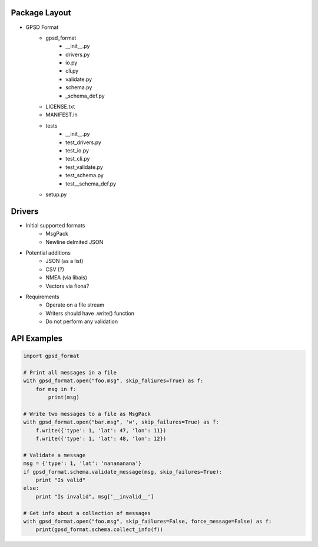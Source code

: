 Package Layout
==============

* GPSD Format
    - gpsd_format
        + __init__.py
        + drivers.py
        + io.py
        + cli.py
        + validate.py
        + schema.py
        + _schema_def.py
    - LICENSE.txt
    - MANIFEST.in
    - tests
        + __init__.py
        + test_drivers.py
        + test_io.py
        + test_cli.py
        + test_validate.py
        + test_schema.py
        + test__schema_def.py
    - setup.py


Drivers
=======

* Initial supported formats
    - MsgPack
    - Newline delmited JSON
* Potential additions
    - JSON (as a list)
    - CSV (?)
    - NMEA (via libais)
    - Vectors via fiona?
* Requirements
    - Operate on a file stream
    - Writers should have .write() function
    - Do not perform any validation


API Examples
============

.. code-block:: python

    import gpsd_format

    # Print all messages in a file
    with gpsd_format.open("foo.msg", skip_faliures=True) as f:
        for msg in f:
            print(msg)

    # Write two messages to a file as MsgPack
    with gpsd_format.open("bar.msg", 'w', skip_failures=True) as f:
        f.write({'type': 1, 'lat': 47, 'lon': 11})
        f.write({'type': 1, 'lat': 48, 'lon': 12})

    # Validate a message
    msg = {'type': 1, 'lat': 'nanananana'}
    if gpsd_format.schema.validate_message(msg, skip_failures=True):
        print "Is valid"
    else:
        print "Is invalid", msg['__invalid__']
    
    # Get info about a collection of messages
    with gpsd_format.open("foo.msg", skip_failures=False, force_message=False) as f:
        print(gpsd_format.schema.collect_info(f))
